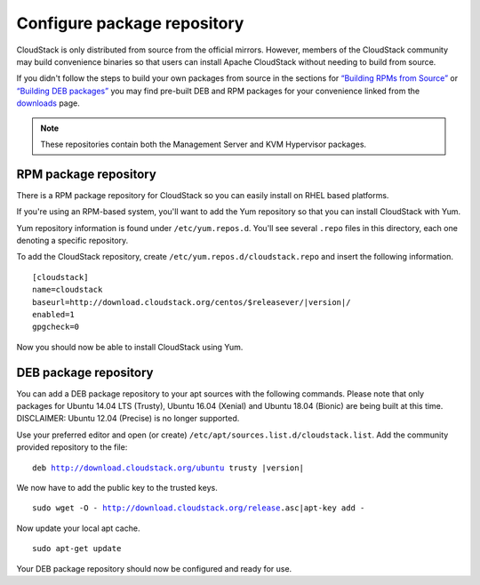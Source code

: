 .. Licensed to the Apache Software Foundation (ASF) under one
   or more contributor license agreements.  See the NOTICE file
   distributed with this work for additional information#
   regarding copyright ownership.  The ASF licenses this file
   to you under the Apache License, Version 2.0 (the
   "License"); you may not use this file except in compliance
   with the License.  You may obtain a copy of the License at
   http://www.apache.org/licenses/LICENSE-2.0
   Unless required by applicable law or agreed to in writing,
   software distributed under the License is distributed on an
   "AS IS" BASIS, WITHOUT WARRANTIES OR CONDITIONS OF ANY
   KIND, either express or implied.  See the License for the
   specific language governing permissions and limitations
   under the License.

Configure package repository
^^^^^^^^^^^^^^^^^^^^^^^^^^^^

CloudStack is only distributed from source from the official mirrors.
However, members of the CloudStack community may build convenience
binaries so that users can install Apache CloudStack without needing to
build from source.

If you didn't follow the steps to build your own packages from source in
the sections for `“Building RPMs from Source” 
<../building_from_source.html#building-rpms-from-source>`__ or 
`“Building DEB packages” <../building_from_source.html#building-deb-packages>`__ 
you may find pre-built DEB and RPM packages for your convenience linked from 
the `downloads <http://cloudstack.apache.org/downloads.html>`_ page.

.. note::
   These repositories contain both the Management Server and KVM Hypervisor 
   packages.

RPM package repository
~~~~~~~~~~~~~~~~~~~~~~

There is a RPM package repository for CloudStack so you can easily
install on RHEL based platforms.

If you're using an RPM-based system, you'll want to add the Yum
repository so that you can install CloudStack with Yum.

Yum repository information is found under ``/etc/yum.repos.d``. You'll
see several ``.repo`` files in this directory, each one denoting a
specific repository.

To add the CloudStack repository, create
``/etc/yum.repos.d/cloudstack.repo`` and insert the following
information.

.. parsed-literal::

   [cloudstack]
   name=cloudstack
   baseurl=http://download.cloudstack.org/centos/$releasever/|version|/
   enabled=1
   gpgcheck=0


Now you should now be able to install CloudStack using Yum.


DEB package repository
~~~~~~~~~~~~~~~~~~~~~~

You can add a DEB package repository to your apt sources with the
following commands. Please note that only packages for Ubuntu 14.04 LTS
(Trusty), Ubuntu 16.04 (Xenial) and Ubuntu 18.04 (Bionic) are being built at this time. DISCLAIMER: Ubuntu 12.04 (Precise) is no longer supported.

Use your preferred editor and open (or create)
``/etc/apt/sources.list.d/cloudstack.list``. Add the community provided
repository to the file:

.. parsed-literal::

   deb http://download.cloudstack.org/ubuntu trusty |version|

We now have to add the public key to the trusted keys.

.. parsed-literal::

   sudo wget -O - http://download.cloudstack.org/release.asc|apt-key add -

Now update your local apt cache.

.. parsed-literal::

   sudo apt-get update

Your DEB package repository should now be configured and ready for use.


